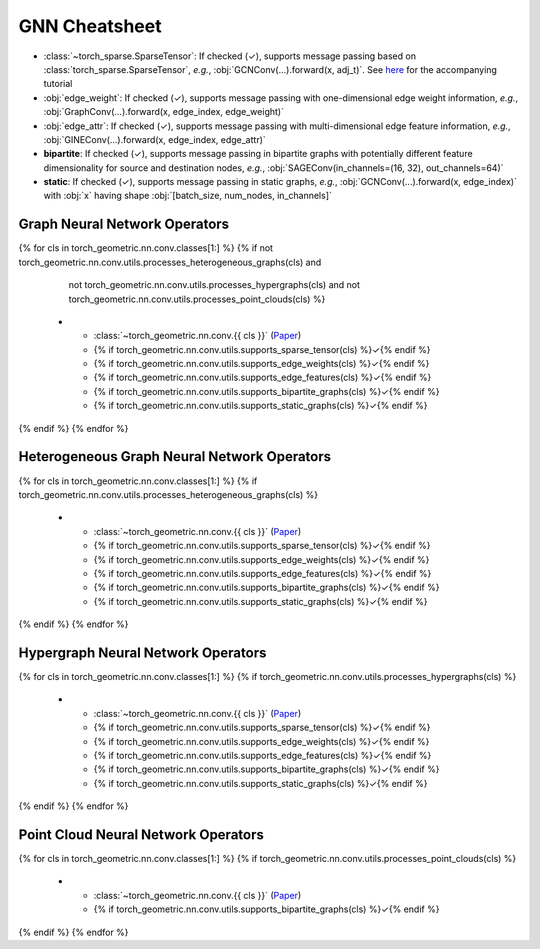 GNN Cheatsheet
==============

* :class:`~torch_sparse.SparseTensor`: If checked (✓), supports message passing based on :class:`torch_sparse.SparseTensor`, *e.g.*, :obj:`GCNConv(...).forward(x, adj_t)`. See `here <https://pytorch-geometric.readthedocs.io/en/latest/notes/sparse_tensor.html>`__ for the accompanying tutorial

* :obj:`edge_weight`: If checked (✓), supports message passing with one-dimensional edge weight information, *e.g.*, :obj:`GraphConv(...).forward(x, edge_index, edge_weight)`

* :obj:`edge_attr`: If checked (✓), supports message passing with multi-dimensional edge feature information, *e.g.*, :obj:`GINEConv(...).forward(x, edge_index, edge_attr)`

* **bipartite**: If checked (✓), supports message passing in bipartite graphs with potentially different feature dimensionality for source and destination nodes, *e.g.*, :obj:`SAGEConv(in_channels=(16, 32), out_channels=64)`

* **static**: If checked (✓), supports message passing in static graphs, *e.g.*, :obj:`GCNConv(...).forward(x, edge_index)` with :obj:`x` having shape :obj:`[batch_size, num_nodes, in_channels]`

Graph Neural Network Operators
------------------------------

.. list-table::
    :widths: 50 10 10 10 10 10
    :header-rows: 1

    * - Name
      - :class:`~torch_sparse.SparseTensor`
      - :obj:`edge_weight`
      - :obj:`edge_attr`
      - bipartite
      - static
{% for cls in torch_geometric.nn.conv.classes[1:] %}
{% if not torch_geometric.nn.conv.utils.processes_heterogeneous_graphs(cls) and
      not torch_geometric.nn.conv.utils.processes_hypergraphs(cls) and
      not torch_geometric.nn.conv.utils.processes_point_clouds(cls) %}
    * - :class:`~torch_geometric.nn.conv.{{ cls }}` (`Paper <{{ torch_geometric.nn.conv.utils.paper_link(cls) }}>`__)
      - {% if torch_geometric.nn.conv.utils.supports_sparse_tensor(cls) %}✓{% endif %}
      - {% if torch_geometric.nn.conv.utils.supports_edge_weights(cls) %}✓{% endif %}
      - {% if torch_geometric.nn.conv.utils.supports_edge_features(cls) %}✓{% endif %}
      - {% if torch_geometric.nn.conv.utils.supports_bipartite_graphs(cls) %}✓{% endif %}
      - {% if torch_geometric.nn.conv.utils.supports_static_graphs(cls) %}✓{% endif %}
{% endif %}
{% endfor %}

Heterogeneous Graph Neural Network Operators
--------------------------------------------

.. list-table::
    :widths: 50 10 10 10 10 10
    :header-rows: 1

    * - Name
      - :class:`~torch_sparse.SparseTensor`
      - :obj:`edge_weight`
      - :obj:`edge_attr`
      - bipartite
      - static
{% for cls in torch_geometric.nn.conv.classes[1:] %}
{% if torch_geometric.nn.conv.utils.processes_heterogeneous_graphs(cls) %}
    * - :class:`~torch_geometric.nn.conv.{{ cls }}` (`Paper <{{ torch_geometric.nn.conv.utils.paper_link(cls) }}>`__)
      - {% if torch_geometric.nn.conv.utils.supports_sparse_tensor(cls) %}✓{% endif %}
      - {% if torch_geometric.nn.conv.utils.supports_edge_weights(cls) %}✓{% endif %}
      - {% if torch_geometric.nn.conv.utils.supports_edge_features(cls) %}✓{% endif %}
      - {% if torch_geometric.nn.conv.utils.supports_bipartite_graphs(cls) %}✓{% endif %}
      - {% if torch_geometric.nn.conv.utils.supports_static_graphs(cls) %}✓{% endif %}
{% endif %}
{% endfor %}

Hypergraph Neural Network Operators
-----------------------------------

.. list-table::
    :widths: 50 10 10 10 10 10
    :header-rows: 1

    * - Name
      - :class:`~torch_sparse.SparseTensor`
      - :obj:`edge_weight`
      - :obj:`edge_attr`
      - bipartite
      - static
{% for cls in torch_geometric.nn.conv.classes[1:] %}
{% if torch_geometric.nn.conv.utils.processes_hypergraphs(cls) %}
    * - :class:`~torch_geometric.nn.conv.{{ cls }}` (`Paper <{{ torch_geometric.nn.conv.utils.paper_link(cls) }}>`__)
      - {% if torch_geometric.nn.conv.utils.supports_sparse_tensor(cls) %}✓{% endif %}
      - {% if torch_geometric.nn.conv.utils.supports_edge_weights(cls) %}✓{% endif %}
      - {% if torch_geometric.nn.conv.utils.supports_edge_features(cls) %}✓{% endif %}
      - {% if torch_geometric.nn.conv.utils.supports_bipartite_graphs(cls) %}✓{% endif %}
      - {% if torch_geometric.nn.conv.utils.supports_static_graphs(cls) %}✓{% endif %}
{% endif %}
{% endfor %}

Point Cloud Neural Network Operators
------------------------------------

.. list-table::
    :widths: 90 10
    :header-rows: 1

    * - Name
      - bipartite
      - lazy
{% for cls in torch_geometric.nn.conv.classes[1:] %}
{% if torch_geometric.nn.conv.utils.processes_point_clouds(cls) %}
    * - :class:`~torch_geometric.nn.conv.{{ cls }}` (`Paper <{{ torch_geometric.nn.conv.utils.paper_link(cls) }}>`__)
      - {% if torch_geometric.nn.conv.utils.supports_bipartite_graphs(cls) %}✓{% endif %}
{% endif %}
{% endfor %}
